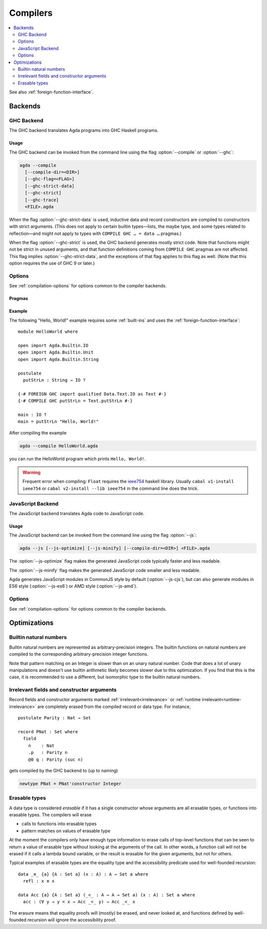 ..
  ::
  {-# OPTIONS --erasure #-}
  module tools.compilers where

  open import Agda.Builtin.Nat

.. _compilers:

***********
Compilers
***********

.. contents::
   :depth: 2
   :local:

See also :ref:`foreign-function-interface`.

.. _compiler-backends:

Backends
--------

.. _ghc-backend:

GHC Backend
~~~~~~~~~~~

The GHC backend translates Agda programs into GHC Haskell programs.

Usage
^^^^^

The GHC backend can be invoked from the command line using the flag
:option:`--compile` or :option:`--ghc`:

.. code-block:: bash

  agda --compile
    [--compile-dir=<DIR>]
    [--ghc-flag=<FLAG>]
    [--ghc-strict-data]
    [--ghc-strict]
    [--ghc-trace]
    <FILE>.agda

When the flag :option:`--ghc-strict-data` is used, inductive data and record
constructors are compiled to constructors with strict arguments.
(This does not apply to certain builtin types—lists, the maybe type, and
some types related to reflection—and might not apply to types with
``COMPILE GHC … = data …`` pragmas.)

When the flag :option:`--ghc-strict` is used, the GHC backend generates
mostly strict code.  Note that functions might not be strict in unused
arguments, and that function definitions coming from ``COMPILE GHC``
pragmas are not affected. This flag implies :option:`--ghc-strict-data`,
and the exceptions of that flag applies to this flag as well.
(Note that this option requires the use of GHC 9 or later.)

Options
~~~~~~~

.. option:: --compile, --ghc

     Compile to GHC Haskell placing the files in subdirectory ``MAlonzo`` or the directory given by :option:`--compile-dir`.
     Then invoke ``ghc`` (or the compiler given by :option:`--with-compiler`) on the main file,
     unless option :option:`--ghc-dont-call-ghc` is given.

.. option:: --with-compiler={PATH}

     Set ``PATH`` as the executable to call to compile the backend's
     output, default: ``ghc``.

.. option:: --ghc-dont-call-ghc

     Only produce Haskell files, skip the compilation to binary.

.. option:: --ghc-flag={GHC-FLAG}

     Pass flag :samp:`{GHC-FLAG}` to the Haskell compiler.  This option can be given several times.

.. option:: --ghc-strict-data

     Compile Agda constructor to strict Haskell constructors.

.. option:: --ghc-strict

     Generate strict Haskell code.

.. option:: --ghc-trace

     Instrument the code to trace function calls,
     inserting a ``Debug.Trace.trace`` statement at the beginning of each function.

See :ref:`compilation-options` for options common to the compiler backends.

Pragmas
^^^^^^^

Example
^^^^^^^

The following "Hello, World!" example requires some :ref:`built-ins`
and uses the :ref:`foreign-function-interface`:

::

  module HelloWorld where

  open import Agda.Builtin.IO
  open import Agda.Builtin.Unit
  open import Agda.Builtin.String

  postulate
    putStrLn : String → IO ⊤

  {-# FOREIGN GHC import qualified Data.Text.IO as Text #-}
  {-# COMPILE GHC putStrLn = Text.putStrLn #-}

  main : IO ⊤
  main = putStrLn "Hello, World!"

After compiling the example

.. code-block:: bash

  agda --compile HelloWorld.agda

you can run the HelloWorld program which prints ``Hello, World!``.

.. warning:: Frequent error when compiling: ``Float`` requires the
  `ieee754 <http://hackage.haskell.org/package/ieee754>`_ haskell library.
  Usually ``cabal v1-install ieee754`` or ``cabal v2-install --lib ieee754``
  in the command line does the trick.

.. _javascript-backend:

JavaScript Backend
~~~~~~~~~~~~~~~~~~

The JavaScript backend translates Agda code to JavaScript code.

Usage
^^^^^

The JavaScript backend can be invoked from the command line using the flag :option:`--js`:

.. code-block:: bash

  agda --js [--js-optimize] [--js-minify] [--compile-dir=<DIR>] <FILE>.agda

The :option:`--js-optimize` flag makes the generated JavaScript code
typically faster and less readable.

The :option:`--js-minify` flag makes the generated JavaScript code
smaller and less readable.

Agda generates JavaScript modules in CommonJS style by default (:option:`--js-cjs`),
but can also generate modules in ES6 style (:option:`--js-es6`) or AMD style (:option:`--js-amd`).

Options
~~~~~~~

.. option:: --js

     Compile to JavaScript, placing translation of module :samp:`{M}` into file :samp:`jAgda.{M}.js`
     (or :samp:`jAgda.{M}.mjs`, if the option :option:`--js-es6` is passed).
     The files will be placed into the root directory of the compiled Agda project,
     or into the directory given by :option:`--compile-dir`.

.. option:: --js-es6

    .. versionadded:: 2.8.0

    Produce ES6 style modules (supported natively by browsers and NodeJS since 2020).

.. option:: --js-amd

     Produce AMD style modules (for in-browser usage with a wrapper like `require.js`).

.. option:: --js-cjs

     Produce CommonJS style modules (supported natively by NodeJS).
     This is the default.

.. option:: --js-minify

     Produce minified JavaScript (e.g. omitting whitespace where possible).

.. option:: --js-optimize

     Produce optimized JavaScript.

.. option:: --js-verify

     Except for the main module, run the generated modules through ``node``,
     to verify absence of syntax errors.

See :ref:`compilation-options` for options common to the compiler backends.

Optimizations
-------------

.. _compile-nat:

Builtin natural numbers
~~~~~~~~~~~~~~~~~~~~~~~

Builtin natural numbers are represented as arbitrary-precision integers.
The builtin functions on natural numbers are compiled to the corresponding
arbitrary-precision integer functions.

Note that pattern matching on an Integer is slower than on an unary
natural number. Code that does a lot of unary manipulations
and doesn't use builtin arithmetic likely becomes slower
due to this optimization. If you find that this is the case,
it is recommended to use a different, but
isomorphic type to the builtin natural numbers.


Irrelevant fields and constructor arguments
~~~~~~~~~~~~~~~~~~~~~~~~~~~~~~~~~~~~~~~~~~~

Record fields and constructor arguments marked :ref:`irrelevant<irrelevance>`
or :ref:`runtime irrelevant<runtime-irrelevance>` are completely erased from
the compiled record or data type. For instance, ::

  postulate Parity : Nat → Set

  record PNat : Set where
    field
      n    : Nat
      .p   : Parity n
      @0 q : Parity (suc n)

gets compiled by the GHC backend to (up to naming)

.. code-block:: haskell

  newtype PNat = PNat'constructor Integer


Erasable types
~~~~~~~~~~~~~~

A data type is considered *erasable* if it has a single constructor whose
arguments are all erasable types, or functions into erasable types. The
compilers will erase

- calls to functions into erasable types
- pattern matches on values of erasable type

At the moment the compilers only have enough type information to erase calls of
top-level functions that can be seen to return a value of erasable type without
looking at the arguments of the call. In other words, a function call will not
be erased if it calls a lambda bound variable, or the result is erasable for
the given arguments, but not for others.

Typical examples of erasable types are the equality type and the accessibility
predicate used for well-founded recursion::

  data _≡_ {a} {A : Set a} (x : A) : A → Set a where
    refl : x ≡ x

  data Acc {a} {A : Set a} (_<_ : A → A → Set a) (x : A) : Set a where
    acc : (∀ y → y < x → Acc _<_ y) → Acc _<_ x

The erasure means that equality proofs will (mostly) be erased, and never
looked at, and functions defined by well-founded recursion will ignore the
accessibility proof.
